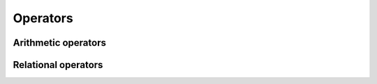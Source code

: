 Operators
=========


Arithmetic operators
-----------------------
+----------+---------------------------------------------+----------------------------------------------------------------------------------+
| Operator | Description                                 | Example                                                                          |
+==========+=============================================+==================================================================================+
| `+`      | :doc:`Addition <../addition>`               | ``a + b`` Adds ``a`` and ``b``                                                   |
+----------+---------------------------------------------+----------------------------------------------------------------------------------+
| `-`      | :doc:`Subtraction <../subtraction>`         | ``a - b`` Subtracts ``b`` from ``a``                                             |
+----------+---------------------------------------------+----------------------------------------------------------------------------------+
| `*`      | :doc:`Matrix Multiplication <../matrix-multiplication>` | ``a * b`` Multiplies ``a`` and ``b``                               |
+----------+---------------------------------------------+----------------------------------------------------------------------------------+
| `.*`     | :doc:`Element-by-Element Multiplication <../element-by-element-multiplication>` | ``a .* b`` Multiplies the elements of ``a`` and ``b``  |
+----------+---------------------------------------------+----------------------------------------------------------------------------------+
| `/`      | :doc:`Matrix Division <../matrix-division>` | ``a / b`` Computes the least squares solution if ``b`` is not square             |
+----------+---------------------------------------------+----------------------------------------------------------------------------------+
| `./`     | :doc:`Element-by-Element Division <../element-by-element-division>` | ``a ./ b`` Divides each element of ``a`` by the corresponding element of ``b``   |
+----------+---------------------------------------------+----------------------------------------------------------------------------------+
| `.^`     | :doc:`Element-by-Element Power <../element-by-element-power>` | ``a .^ b`` Raises each element of ``a`` to the power of the corresponding element of ``b`` |
+----------+---------------------------------------------+----------------------------------------------------------------------------------+
| `'`      | :doc:`Transpose <../transpose>`            | ``a'`` Transposes matrix ``a``, swapping its rows with columns                   |
+----------+---------------------------------------------+----------------------------------------------------------------------------------+
| `.'`     | :doc:`Bookkeeping Transpose <../bookkeeping-transpose>` | ``a.'`` Transposes matrix ``a`` without conjugation, applicable to complex matrices |
+----------+---------------------------------------------+----------------------------------------------------------------------------------+
| `=`      | :doc:`Assignment <../assignment>`          | ``a = b`` Assigns ``b`` to ``a``                                                 |
+----------+---------------------------------------------+----------------------------------------------------------------------------------+


Relational operators
-----------------------

+--------+--------------------------------------------------------------+---------------------------------------------------------------------------------+
| Operator | Description                                                  | Example                                                                         |
+==========+==============================================================+=================================================================================+
| `.==`   | :doc:`Element-by-Element Equality <../exe-equal>`                | ``a .== b`` Compares each element of ``a`` with ``b``, resulting in 1 (true)    |
|         |                                                                  | if they are equal, otherwise 0 (false).                                         |
+--------+--------------------------------------------------------------+---------------------------------------------------------------------------------+
| `==`    | :doc:`Equality <../equality>`                                  | ``a == b`` Returns 1 (true) if all elements of ``a`` and ``b`` are equal,       |
|         |                                                                  | otherwise 0 (false).                                                            |
+--------+--------------------------------------------------------------+---------------------------------------------------------------------------------+
| `!=`    | :doc:`Inequality <../inequality>`                              | ``a != b`` Returns 1 (true) if ``a`` and ``b`` are not equal, otherwise 0       |
|         |                                                                  | (false).                                                                        |
+--------+--------------------------------------------------------------+---------------------------------------------------------------------------------+
| `.!=`   | :doc:`Element-by-Element Inequality <../exe-not-equal>`    | ``a .!= b`` Compares each element of ``a`` with ``b``, resulting in 1 (true)    |
|         |                                                                  | if they are not equal, otherwise 0 (false).                                     |
+--------+--------------------------------------------------------------+---------------------------------------------------------------------------------+
| `.>=`   | :doc:`Element-by-Element Greater or Equal <../exe-greater-than-equal>`  | ``a .>= b`` Compares each element of ``a`` with ``b``, resulting in 1 (true)    |
|         |                                                                  | if ``a`` is greater than or equal to ``b``, otherwise 0 (false).                |
+--------+--------------------------------------------------------------+---------------------------------------------------------------------------------+
| `>=`    | :doc:`Greater or Equal <../greater-or-equal>`                    | ``a >= b`` Returns 1 (true) if all elements of ``a`` are greater than or equal  |
|         |                                                                  | to those of ``b``, otherwise 0 (false).                                         |
+--------+--------------------------------------------------------------+---------------------------------------------------------------------------------+
| `.<=`   | :doc:`Element-by-Element Less or Equal <../exe-less-than-equal>`        | ``a .<= b`` Compares each element of ``a`` with ``b``, resulting in 1 (true)    |
|         |                                                                  | if ``a`` is less than or equal to ``b``, otherwise 0 (false).                   |
+--------+--------------------------------------------------------------+---------------------------------------------------------------------------------+
| `<=`    | :doc:`Less or Equal <../less-or-equal>`                          | ``a <= b`` Returns 1 (true) if all elements of ``a`` are less than or equal to  |
|         |                                                                  | those of ``b``, otherwise 0 (false).                                            |
+--------+--------------------------------------------------------------+---------------------------------------------------------------------------------+

